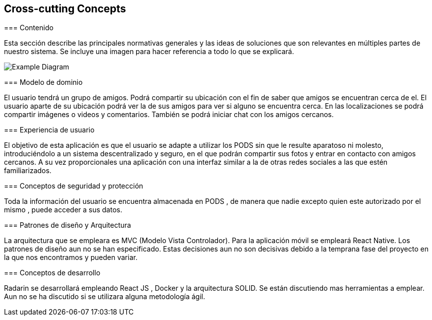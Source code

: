 [[section-concepts]]
== Cross-cutting Concepts


[role="arc42help"]
****

=== Contenido

Esta sección describe las principales normativas generales y las ideas de soluciones que son relevantes en múltiples partes de nuestro sistema.
Se incluye una imagen para hacer referencia a todo lo que se explicará.

image:08-Crosscutting-Concepts-Structure-EN.PNG["Example Diagram"]



=== Modelo de dominio

El usuario tendrá un grupo de amigos. 
Podrá compartir su ubicación con el fin de saber que amigos se encuentran cerca de el.
El usuario aparte de su ubicación podrá ver la de sus amigos para ver si alguno se encuentra cerca. 
En las localizaciones se podrá compartir imágenes o videos y comentarios. 
También se podrá iniciar chat con los amigos cercanos.

=== Experiencia de usuario

El objetivo de esta aplicación es que el usuario se adapte a utilizar los PODS sin que le resulte aparatoso ni molesto, introduciéndolo a un sistema descentralizado y seguro, en el que podrán compartir sus fotos y entrar en contacto con amigos cercanos. 
A su vez proporcionales una aplicación con una interfaz similar a la de otras redes sociales a las que estén familiarizados.

=== Conceptos de seguridad y protección

Toda la información del usuario se encuentra almacenada en PODS , de manera que nadie excepto quien este autorizado por el mismo , puede acceder a sus datos.

=== Patrones de diseño y Arquitectura

La arquitectura que se empleara es MVC (Modelo Vista Controlador). 
Para la aplicación móvil se empleará React Native.
Los patrones de diseño aun no se han especificado.
Estas decisiones aun no son decisivas debido a la temprana fase del proyecto en la que nos encontramos y pueden variar.

=== Conceptos de desarrollo 

Radarin se desarrollará empleando React JS , Docker y la arquitectura SOLID. Se están discutiendo mas herramientas a emplear.
Aun no se ha discutido si se utilizara alguna metodología ágil.


